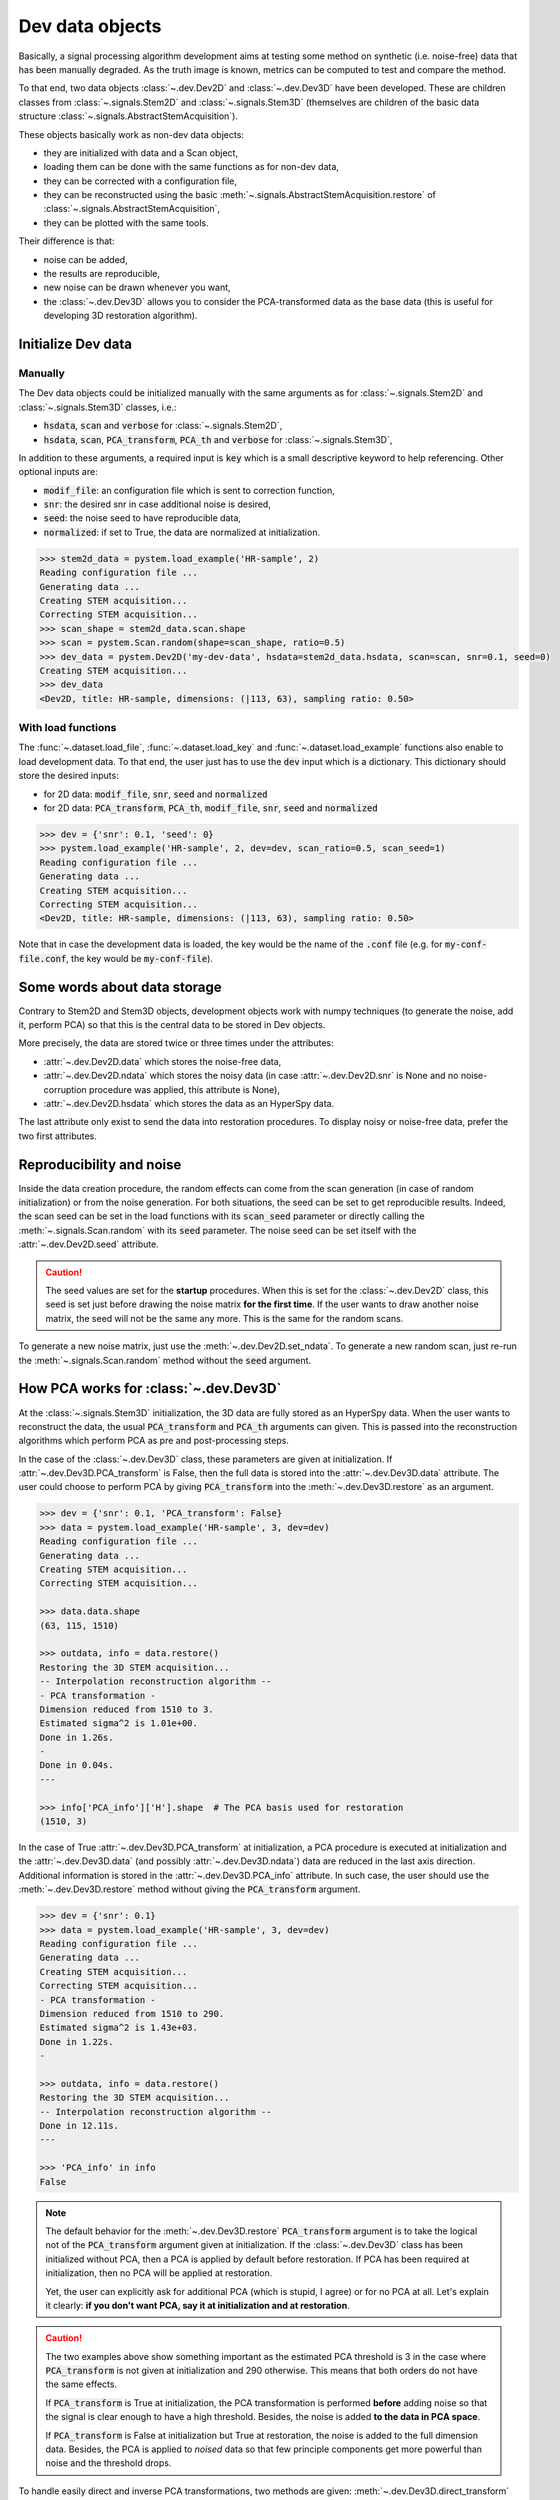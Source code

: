 Dev data objects
================

Basically, a signal processing algorithm development aims at testing some method on synthetic (i.e. noise-free) data that has been manually degraded. As the truth image is known, metrics can be computed to test and compare the method.

To that end, two data objects :class:`~.dev.Dev2D` and :class:`~.dev.Dev3D` have been developed. These are children classes from :class:`~.signals.Stem2D` and :class:`~.signals.Stem3D` (themselves are children of the basic data structure :class:`~.signals.AbstractStemAcquisition`).

.. todo:: Graphviz here.


These objects basically work as non-dev data objects: 

* they are initialized with data and a Scan object,
* loading them can be done with the same functions as for non-dev data,
* they can be corrected with a configuration file,
* they can be reconstructed using the basic :meth:`~.signals.AbstractStemAcquisition.restore` of :class:`~.signals.AbstractStemAcquisition`,
* they can be plotted with the same tools.

Their difference is that:

* noise can be added,
* the results are reproducible,
* new noise can be drawn whenever you want,
* the :class:`~.dev.Dev3D` allows you to consider the PCA-transformed data as the base data (this is useful for developing 3D restoration algorithm).


Initialize Dev data
-------------------

Manually
~~~~~~~~

The Dev data objects could be initialized manually with the same arguments as for :class:`~.signals.Stem2D` and :class:`~.signals.Stem3D` classes, i.e.:

* :code:`hsdata`, :code:`scan` and :code:`verbose` for :class:`~.signals.Stem2D`,
* :code:`hsdata`, :code:`scan`, :code:`PCA_transform`, :code:`PCA_th` and :code:`verbose` for :class:`~.signals.Stem3D`,

In addition to these arguments, a required input is :code:`key` which is a small descriptive keyword to help referencing. Other optional inputs are:

* :code:`modif_file`: an configuration file which is sent to correction function,
* :code:`snr`: the desired snr in case additional noise is desired, 
* :code:`seed`: the noise seed to have reproducible data,
* :code:`normalized`: if set to True, the data are normalized at initialization.

.. code-block:: python

    >>> stem2d_data = pystem.load_example('HR-sample', 2)
    Reading configuration file ...
    Generating data ...
    Creating STEM acquisition...
    Correcting STEM acquisition...
    >>> scan_shape = stem2d_data.scan.shape
    >>> scan = pystem.Scan.random(shape=scan_shape, ratio=0.5)
    >>> dev_data = pystem.Dev2D('my-dev-data', hsdata=stem2d_data.hsdata, scan=scan, snr=0.1, seed=0)
    Creating STEM acquisition...
    >>> dev_data
    <Dev2D, title: HR-sample, dimensions: (|113, 63), sampling ratio: 0.50>


With load functions
~~~~~~~~~~~~~~~~~~~

The :func:`~.dataset.load_file`, :func:`~.dataset.load_key` and :func:`~.dataset.load_example` functions also enable to load development data. To that end, the user just has to use the :code:`dev` input which is a dictionary. This dictionary should store the desired inputs:

* for 2D data: :code:`modif_file`, :code:`snr`, :code:`seed` and :code:`normalized`
* for 2D data: :code:`PCA_transform`, :code:`PCA_th`, :code:`modif_file`, :code:`snr`, :code:`seed` and :code:`normalized`

.. code-block:: python

    >>> dev = {'snr': 0.1, 'seed': 0}
    >>> pystem.load_example('HR-sample', 2, dev=dev, scan_ratio=0.5, scan_seed=1)
    Reading configuration file ...
    Generating data ...
    Creating STEM acquisition...
    Correcting STEM acquisition...
    <Dev2D, title: HR-sample, dimensions: (|113, 63), sampling ratio: 0.50>

Note that in case the development data is loaded, the key would be the name of the :code:`.conf` file (e.g. for :code:`my-conf-file.conf`, the key would be :code:`my-conf-file`).


Some words about data storage
-----------------------------

Contrary to Stem2D and Stem3D objects, development objects work with numpy techniques (to generate the noise, add it, perform PCA) so that this is the central data to be stored in Dev objects.

More precisely, the data are stored twice or three times under the attributes:

* :attr:`~.dev.Dev2D.data` which stores the noise-free data,
* :attr:`~.dev.Dev2D.ndata` which stores the noisy data (in case :attr:`~.dev.Dev2D.snr` is None and no noise-corruption procedure was applied, this attribute is None),
* :attr:`~.dev.Dev2D.hsdata` which stores the data as an HyperSpy data.

The last attribute only exist to send the data into restoration procedures. To display noisy or noise-free data, prefer the two first attributes.


Reproducibility and noise
-------------------------

Inside the data creation procedure, the random effects can come from the scan generation (in case of random initialization) or from the noise generation. For both situations, the seed can be set to get reproducible results. Indeed, the scan seed can be set in the load functions with its :code:`scan_seed` parameter or directly calling the :meth:`~.signals.Scan.random` with its :code:`seed` parameter. The noise seed can be set itself with the :attr:`~.dev.Dev2D.seed` attribute.

.. caution:: The seed values are set for the **startup** procedures. When this is set for the :class:`~.dev.Dev2D` class, this seed is set just before drawing the noise matrix **for the first time**. If the user wants to draw another noise matrix, the seed will not be the same any more. This is the same for the random scans.

To generate a new noise matrix, just use the :meth:`~.dev.Dev2D.set_ndata`. To generate a new random scan, just re-run the :meth:`~.signals.Scan.random` method without the :code:`seed` argument.


How PCA works for :class:`~.dev.Dev3D`
--------------------------------------

At the :class:`~.signals.Stem3D` initialization, the 3D data are fully stored as an HyperSpy data. When the user wants to reconstruct the data, the usual :code:`PCA_transform` and :code:`PCA_th` arguments can given. This is passed into the reconstruction algorithms which perform PCA as pre and post-processing steps.

In the case of the :class:`~.dev.Dev3D` class, these parameters are given at initialization. If :attr:`~.dev.Dev3D.PCA_transform` is False, then the full data is stored into the :attr:`~.dev.Dev3D.data` attribute. The user could choose to perform PCA by giving :code:`PCA_transform` into the :meth:`~.dev.Dev3D.restore` as an argument.

.. code-block:: python

    >>> dev = {'snr': 0.1, 'PCA_transform': False}
    >>> data = pystem.load_example('HR-sample', 3, dev=dev)
    Reading configuration file ...
    Generating data ...
    Creating STEM acquisition...
    Correcting STEM acquisition...

    >>> data.data.shape
    (63, 115, 1510)

    >>> outdata, info = data.restore()
    Restoring the 3D STEM acquisition...
    -- Interpolation reconstruction algorithm --
    - PCA transformation -
    Dimension reduced from 1510 to 3.
    Estimated sigma^2 is 1.01e+00.
    Done in 1.26s.
    -
    Done in 0.04s.
    ---

    >>> info['PCA_info']['H'].shape  # The PCA basis used for restoration
    (1510, 3)


In the case of True :attr:`~.dev.Dev3D.PCA_transform` at initialization, a PCA procedure is executed at initialization and the :attr:`~.dev.Dev3D.data` (and possibly :attr:`~.dev.Dev3D.ndata`) data are reduced in the last axis direction. Additional information is stored in the :attr:`~.dev.Dev3D.PCA_info` attribute. In such case, the user should use the :meth:`~.dev.Dev3D.restore` method without giving the :code:`PCA_transform` argument.

.. code-block:: python

    >>> dev = {'snr': 0.1}
    >>> data = pystem.load_example('HR-sample', 3, dev=dev)
    Reading configuration file ...
    Generating data ...
    Creating STEM acquisition...
    Correcting STEM acquisition...
    - PCA transformation -
    Dimension reduced from 1510 to 290.
    Estimated sigma^2 is 1.43e+03.
    Done in 1.22s.
    -

    >>> outdata, info = data.restore()
    Restoring the 3D STEM acquisition...
    -- Interpolation reconstruction algorithm --
    Done in 12.11s.
    ---

    >>> 'PCA_info' in info
    False


.. note:: The default behavior for the :meth:`~.dev.Dev3D.restore` :code:`PCA_transform` argument is to take the logical not of the :code:`PCA_transform` argument given at initialization. If the :class:`~.dev.Dev3D` class has been initialized without PCA, then a PCA is applied by default before restoration. If PCA has been required at initialization, then no PCA will be applied at restoration.

    Yet, the user can explicitly ask for additional PCA (which is stupid, I agree) or for no PCA at all. Let's explain it clearly: **if you don't want PCA, say it at initialization and at restoration**.

.. caution:: The two examples above show something important as the estimated PCA threshold is 3 in the case where :code:`PCA_transform` is not given at initialization and 290 otherwise. This means that both orders do not have the same effects.

    If :code:`PCA_transform` is True at initialization, the PCA transformation is performed **before** adding noise so that the signal is clear enough to have a high threshold. Besides, the noise is added **to the data in PCA space**.

    If :code:`PCA_transform` is False at initialization but True at restoration, the noise is added to the full dimension data. Besides, the PCA is applied to *noised* data so that few principle components get more powerful than noise and the threshold drops.

To handle easily direct and inverse PCA transformations, two methods are given: :meth:`~.dev.Dev3D.direct_transform` and :meth:`~.dev.Dev3D.inverse_transform`. They both allow the user to **perform the same PCA direct/inverse transformation as for the :class:`~.dev.Dev3D` initialization method**. These methods accept HyperSpy as numpy data.

These methods incorporate also normalization procedure inside. This means that the :meth:`~.dev.Dev3D.direct_transform` method performs also centering and normalization whereas the :meth:`~.dev.Dev3D.inverse_transform` inject the standard deviation and the mean back.

.. code-block:: python
    
    >>> import pystem
    
    # Case with non-PCA-initialized object
    >>> dev = {'snr': 0.1, 'PCA_transform': False, 'normalize': False}
    >>> data = pystem.load_example('HR-sample', 3, dev=dev)
    >>> direct_data = data.direct_transform(data.data)  # Performing direct transformation to data
    >>> inverse_data = data.inverse_transform(data.data)  # Performing inverse transformation to data
    >>> import numpy.testing as npt  # This is to check arrays are equal
    >>> npt.assert_allclose(data.data, direct_data)  # Equal
    >>> npt.assert_allclose(data.data, inverse_data)  # Equal

    >>> dev = {'snr': 0.1, 'PCA_transform': False}  # Non-normalized here
    >>> data = pystem.load_example('HR-sample', 3, dev=dev)
    >>> direct_data = data.direct_transform(data.data)
    >>> inverse_data = data.inverse_transform(direct_data)
    >>> npt.assert_allclose(data.data, direct_data)  # Error because of normalization
    >>> npt.assert_allclose(data.data, inverse_data)  # Equal: direct, then inverse is identity :)

    # Case with PCA-initialized object
    >>> dev = {'snr': 0.1}
    >>> data = pystem.load_example('HR-sample', 3, dev=dev)
    >>> inverse_data = data.inverse_transform(data.data)
    >>> direct_data = data.direct_transform(inverse_data)
    >>> npt.assert_allclose(data.data, direct_data)  # Equal: direct, then inverse is still identity :)

    >>> data.data.shape  # PCA shape
    (63, 115, 290)
    >>> inverse_data.shape  # True image shape
    (63, 115, 1510)
    >>> direct_data.shape  # PCA shape
    (63, 115, 290)


One word about visualization
----------------------------

The development data visualization works as for non-dev classes. Yet, development data visualization methods accept an additional argument which is :code:`noised`. This optional argument that is False by default sets which data should be displayed (noise-free data by default or noisy data).